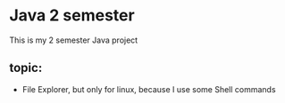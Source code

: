 * Java 2 semester
This is my 2 semester Java project
** topic:
- File Explorer, but only for linux, because I use some Shell commands
